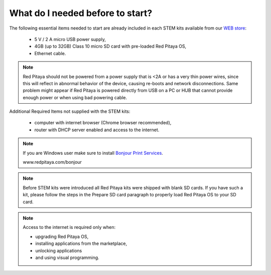 What do I needed before to start?
#################################

The following essential items needed to start are already included
in each STEM kits available from our `WEB store <http://redpitaya.com/#products>`_:

   * 5 V / 2 A micro USB power supply,
   * 4GB (up to 32GB) Class 10 micro SD card with pre-loaded Red Pitaya OS,
   * Ethernet cable.

.. note::

   Red Pitaya should not be powered from a power supply that is <2A
   or has a very thin power wires, since this will reflect in abnormal behavior of the device,
   causing re-boots and network disconnections.
   Same problem might appear if Red Pitaya is powered directly from USB on a PC or HUB
   that cannot provide enough power or when using bad powering cable.

Additional Required Items not supplied with the STEM kits:

   * computer with internet browser (Chrome browser recommended),
   * router with DHCP server enabled and access to the internet.

.. note::

   If you are Windows user make sure to install `Bonjour Print Services <www.redpitaya.com/bonjour>`_.

   www.redpitaya.com/bonjour

.. note::

   Before STEM kits were introduced all Red Pitaya kits were shipped with blank SD cards.
   If you have such a kit, please follow the steps in the Prepare SD card paragraph
   to properly load Red Pitaya OS to your SD card.

.. note::

   Access to the internet is required only when:

   * upgrading Red Pitaya OS,
   * installing applications from the marketplace,
   * unlocking applications
   * and using visual programming.
